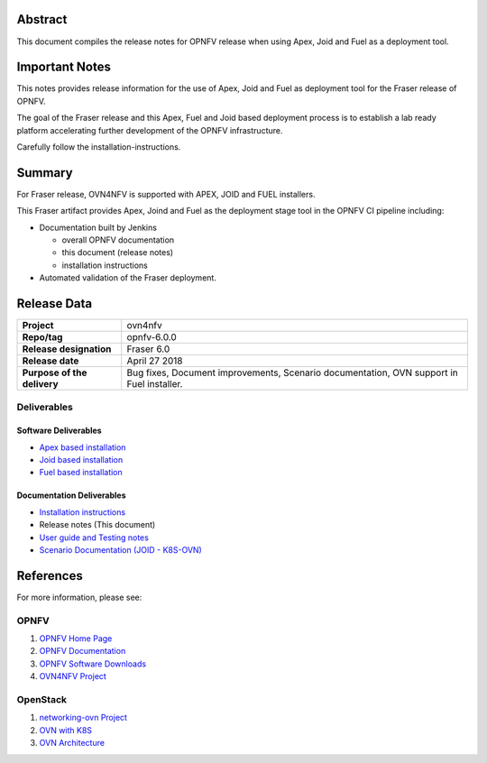 .. _ovn4nfv-releasenotes:

.. This work is licensed under a Creative Commons Attribution 4.0 International License.
.. http://creativecommons.org/licenses/by/4.0
.. (c) Open Platform for NFV Project, Inc. and its contributors

========
Abstract
========

This document compiles the release notes for OPNFV release when using Apex,
Joid and Fuel as a deployment tool.

===============
Important Notes
===============

This notes provides release information for the use of Apex, Joid and Fuel
as deployment tool for the Fraser release of OPNFV.

The goal of the Fraser release and this Apex, Fuel and Joid based deployment
process is to establish a lab ready platform accelerating further development
of the OPNFV infrastructure.

Carefully follow the installation-instructions.

=======
Summary
=======

For Fraser release, OVN4NFV is supported with APEX, JOID and FUEL installers.

This Fraser artifact provides Apex, Joind and Fuel as the deployment stage tool in the
OPNFV CI pipeline including:

- Documentation built by Jenkins

  - overall OPNFV documentation

  - this document (release notes)

  - installation instructions

- Automated validation of the Fraser deployment.

============
Release Data
============

+--------------------------------------+--------------------------------------+
| **Project**                          | ovn4nfv                              |
|                                      |                                      |
+--------------------------------------+--------------------------------------+
| **Repo/tag**                         | opnfv-6.0.0                          |
|                                      |                                      |
+--------------------------------------+--------------------------------------+
| **Release designation**              | Fraser 6.0                           |
|                                      |                                      |
+--------------------------------------+--------------------------------------+
| **Release date**                     | April 27 2018                        |
|                                      |                                      |
+--------------------------------------+--------------------------------------+
| **Purpose of the delivery**          | Bug fixes, Document improvements,    |
|                                      | Scenario documentation,              |
|                                      | OVN support in Fuel installer.       |
+--------------------------------------+--------------------------------------+


Deliverables
============

Software Deliverables
---------------------

- `Apex based installation <https://git.opnfv.org/apex>`_

- `Joid based installation <https://git.opnfv.org/joid>`_

- `Fuel based installation <https://git.opnfv.org/fuel>`_

Documentation Deliverables
--------------------------

- `Installation instructions <https://git.opnfv.org/ovn4nfv/tree/docs/development/openstack-networking-ovn.rst?h=stable/fraser>`_

- Release notes (This document)

- `User guide and Testing notes <https://git.opnfv.org/ovn4nfv/tree/docs/testing/testing-notes.rst?h=stable/fraser>`_

- `Scenario Documentation (JOID - K8S-OVN) <https://git.opnfv.org/ovn4nfv/tree/docs/scenarios/JOID/k8s-ovn-lb-noha.rst?h=stable/fraser>`_


==========
References
==========
For more information, please see:

OPNFV
=====

1) `OPNFV Home Page <http://www.opnfv.org>`_
2) `OPNFV Documentation <http://docs.opnfv.org>`_
3) `OPNFV Software Downloads <https://www.opnfv.org/software/download>`_
4) `OVN4NFV Project <https://wiki.opnfv.org/display/PROJ/Ovn4nfv>`_

OpenStack
=========

1) `networking-ovn Project <https://docs.openstack.org/networking-ovn/latest>`_
2) `OVN with K8S <https://github.com/openvswitch/ovn-kubernetes>`_
3) `OVN Architecture <http://openvswitch.org/support/dist-docs/ovn-architecture.7.html>`_
